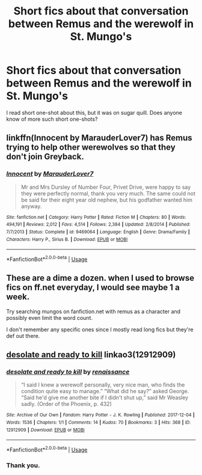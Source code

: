 #+TITLE: Short fics about that conversation between Remus and the werewolf in St. Mungo's

* Short fics about that conversation between Remus and the werewolf in St. Mungo's
:PROPERTIES:
:Author: Amata69
:Score: 8
:DateUnix: 1553433917.0
:DateShort: 2019-Mar-24
:FlairText: Request
:END:
I read short one-shot about this, but it was on sugar quill. Does anyone know of more such short one-shots?


** linkffn(Innocent by MarauderLover7) has Remus trying to help other werewolves so that they don't join Greyback.
:PROPERTIES:
:Author: 15_Redstones
:Score: 2
:DateUnix: 1553443889.0
:DateShort: 2019-Mar-24
:END:

*** [[https://www.fanfiction.net/s/9469064/1/][*/Innocent/*]] by [[https://www.fanfiction.net/u/4684913/MarauderLover7][/MarauderLover7/]]

#+begin_quote
  Mr and Mrs Dursley of Number Four, Privet Drive, were happy to say they were perfectly normal, thank you very much. The same could not be said for their eight year old nephew, but his godfather wanted him anyway.
#+end_quote

^{/Site/:} ^{fanfiction.net} ^{*|*} ^{/Category/:} ^{Harry} ^{Potter} ^{*|*} ^{/Rated/:} ^{Fiction} ^{M} ^{*|*} ^{/Chapters/:} ^{80} ^{*|*} ^{/Words/:} ^{494,191} ^{*|*} ^{/Reviews/:} ^{2,012} ^{*|*} ^{/Favs/:} ^{4,514} ^{*|*} ^{/Follows/:} ^{2,384} ^{*|*} ^{/Updated/:} ^{2/8/2014} ^{*|*} ^{/Published/:} ^{7/7/2013} ^{*|*} ^{/Status/:} ^{Complete} ^{*|*} ^{/id/:} ^{9469064} ^{*|*} ^{/Language/:} ^{English} ^{*|*} ^{/Genre/:} ^{Drama/Family} ^{*|*} ^{/Characters/:} ^{Harry} ^{P.,} ^{Sirius} ^{B.} ^{*|*} ^{/Download/:} ^{[[http://www.ff2ebook.com/old/ffn-bot/index.php?id=9469064&source=ff&filetype=epub][EPUB]]} ^{or} ^{[[http://www.ff2ebook.com/old/ffn-bot/index.php?id=9469064&source=ff&filetype=mobi][MOBI]]}

--------------

*FanfictionBot*^{2.0.0-beta} | [[https://github.com/tusing/reddit-ffn-bot/wiki/Usage][Usage]]
:PROPERTIES:
:Author: FanfictionBot
:Score: 2
:DateUnix: 1553443899.0
:DateShort: 2019-Mar-24
:END:


** These are a dime a dozen. when I used to browse fics on ff.net everyday, I would see maybe 1 a week.

Try searching mungos on fanfiction.net with remus as a character and possibly even limit the word count.

I don't remember any specific ones since I mostly read long fics but they're def out there.
:PROPERTIES:
:Author: psu-fan
:Score: 2
:DateUnix: 1553478581.0
:DateShort: 2019-Mar-25
:END:


** [[https://archiveofourown.org/works/12912909][desolate and ready to kill]] linkao3(12912909)
:PROPERTIES:
:Author: siderumincaelo
:Score: 1
:DateUnix: 1553649529.0
:DateShort: 2019-Mar-27
:END:

*** [[https://archiveofourown.org/works/12912909][*/desolate and ready to kill/*]] by [[https://www.archiveofourown.org/users/renaissance/pseuds/renaissance][/renaissance/]]

#+begin_quote
  “I said I knew a werewolf personally, very nice man, who finds the condition quite easy to manage.” “What did he say?” asked George. “Said he'd give me another bite if I didn't shut up,” said Mr Weasley sadly. (Order of the Phoenix, p. 432)
#+end_quote

^{/Site/:} ^{Archive} ^{of} ^{Our} ^{Own} ^{*|*} ^{/Fandom/:} ^{Harry} ^{Potter} ^{-} ^{J.} ^{K.} ^{Rowling} ^{*|*} ^{/Published/:} ^{2017-12-04} ^{*|*} ^{/Words/:} ^{1536} ^{*|*} ^{/Chapters/:} ^{1/1} ^{*|*} ^{/Comments/:} ^{14} ^{*|*} ^{/Kudos/:} ^{70} ^{*|*} ^{/Bookmarks/:} ^{3} ^{*|*} ^{/Hits/:} ^{368} ^{*|*} ^{/ID/:} ^{12912909} ^{*|*} ^{/Download/:} ^{[[https://archiveofourown.org/downloads/12912909/desolate%20and%20ready%20to.epub?updated_at=1512387928][EPUB]]} ^{or} ^{[[https://archiveofourown.org/downloads/12912909/desolate%20and%20ready%20to.mobi?updated_at=1512387928][MOBI]]}

--------------

*FanfictionBot*^{2.0.0-beta} | [[https://github.com/tusing/reddit-ffn-bot/wiki/Usage][Usage]]
:PROPERTIES:
:Author: FanfictionBot
:Score: 1
:DateUnix: 1553649547.0
:DateShort: 2019-Mar-27
:END:


*** Thank you.
:PROPERTIES:
:Author: Amata69
:Score: 1
:DateUnix: 1553681631.0
:DateShort: 2019-Mar-27
:END:
